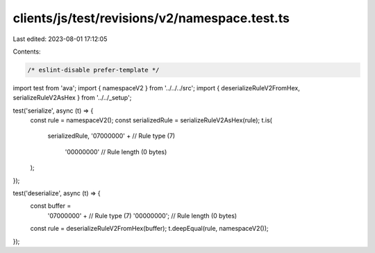 clients/js/test/revisions/v2/namespace.test.ts
==============================================

Last edited: 2023-08-01 17:12:05

Contents:

.. code-block:: ts

    /* eslint-disable prefer-template */
import test from 'ava';
import { namespaceV2 } from '../../../src';
import { deserializeRuleV2FromHex, serializeRuleV2AsHex } from '../../_setup';

test('serialize', async (t) => {
  const rule = namespaceV2();
  const serializedRule = serializeRuleV2AsHex(rule);
  t.is(
    serializedRule,
    '07000000' + // Rule type (7)
      '00000000' // Rule length (0 bytes)
  );
});

test('deserialize', async (t) => {
  const buffer =
    '07000000' + // Rule type (7)
    '00000000'; // Rule length (0 bytes)
  const rule = deserializeRuleV2FromHex(buffer);
  t.deepEqual(rule, namespaceV2());
});


